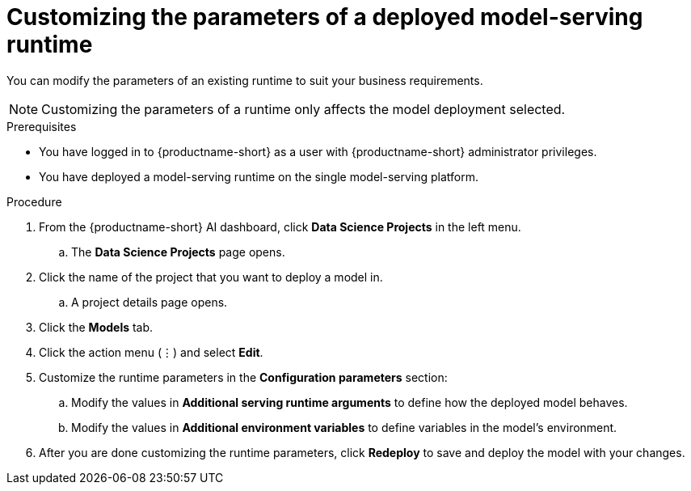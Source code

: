 :_module-type: PROCEDURE

[id="customizing-parameters-serving-runtime{context}"]
= Customizing the parameters of a deployed model-serving runtime

[role='_abstract']
You can modify the parameters of an existing runtime to suit your business requirements.

NOTE: Customizing the parameters of a runtime only affects the model deployment selected.

.Prerequisites
* You have logged in to {productname-short} as a user with {productname-short} administrator privileges.
* You have deployed a model-serving runtime on the single model-serving platform.

.Procedure
. From the {productname-short} AI dashboard, click *Data Science Projects* in the left menu.
.. The *Data Science Projects* page opens.
. Click the name of the project that you want to deploy a model in.
.. A project details page opens.
. Click the *Models* tab.
. Click the action menu (⋮) and select *Edit*.
. Customize the runtime parameters in the *Configuration parameters* section:
.. Modify the values in *Additional serving runtime arguments* to define how the deployed model behaves.
.. Modify the values in *Additional environment variables* to define variables in the model’s environment.
. After you are done customizing the runtime parameters, click *Redeploy* to save and deploy the model with your changes.

// .Verification
// <How do they verify that the parameters were customized successfully? Where would they see errors if it failed?>

// .Additional resources
// <Link to reference with info on parameters that can be customized>
